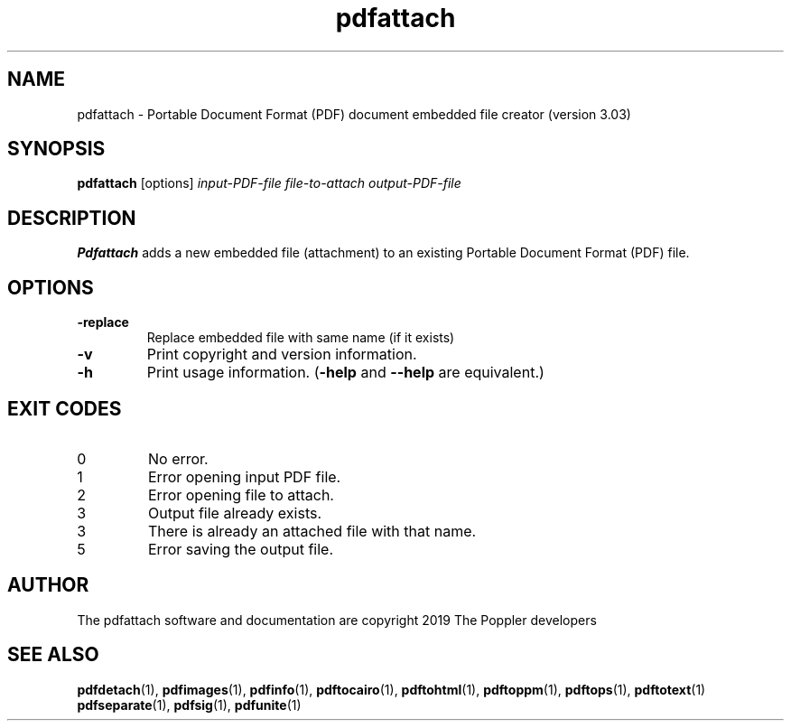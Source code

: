 .\" Copyright 2019 Albert Astals Cid
.TH pdfattach 1 "10 Febuary 2019"
.SH NAME
pdfattach \- Portable Document Format (PDF) document embedded file
creator (version 3.03)
.SH SYNOPSIS
.B pdfattach
[options]
.I input-PDF-file file-to-attach output-PDF-file
.SH DESCRIPTION
.B Pdfattach
adds a new embedded file (attachment) to an existing Portable
Document Format (PDF) file.
.SH OPTIONS
.TP
.B \-replace
Replace embedded file with same name (if it exists)
.TP
.B \-v
Print copyright and version information.
.TP
.B \-h
Print usage information.
.RB ( \-help
and
.B \-\-help
are equivalent.)
.SH EXIT CODES
.TP
0
No error.
.TP
1
Error opening input PDF file.
.TP
2
Error opening file to attach.
.TP
3
Output file already exists.
.TP
3
There is already an attached file with that name.
.TP
5
Error saving the output file.
.SH AUTHOR
The pdfattach software and documentation are copyright 2019 The Poppler developers
.SH "SEE ALSO"
.BR pdfdetach (1),
.BR pdfimages (1),
.BR pdfinfo (1),
.BR pdftocairo (1),
.BR pdftohtml (1),
.BR pdftoppm (1),
.BR pdftops (1),
.BR pdftotext (1)
.BR pdfseparate (1),
.BR pdfsig (1),
.BR pdfunite (1)
